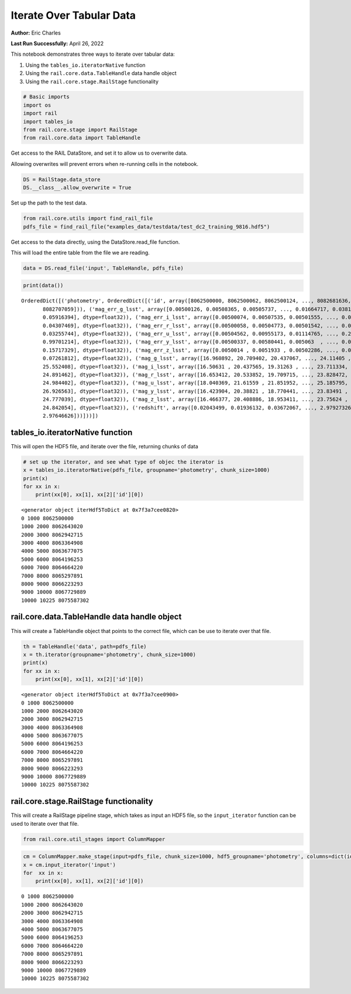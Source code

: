 Iterate Over Tabular Data
=========================

**Author:** Eric Charles

**Last Run Successfully:** April 26, 2022

This notebook demonstrates three ways to iterate over tabular data:

1. Using the ``tables_io.iteratorNative`` function

2. Using the ``rail.core.data.TableHandle`` data handle object

3. Using the ``rail.core.stage.RailStage`` functionality

.. code:: ipython3

    # Basic imports
    import os
    import rail
    import tables_io
    from rail.core.stage import RailStage
    from rail.core.data import TableHandle

Get access to the RAIL DataStore, and set it to allow us to overwrite
data.

Allowing overwrites will prevent errors when re-running cells in the
notebook.

.. code:: ipython3

    DS = RailStage.data_store
    DS.__class__.allow_overwrite = True

Set up the path to the test data.

.. code:: ipython3

    from rail.core.utils import find_rail_file
    pdfs_file = find_rail_file("examples_data/testdata/test_dc2_training_9816.hdf5")

Get access to the data directly, using the DataStore.read_file function.

This will load the entire table from the file we are reading.

.. code:: ipython3

    data = DS.read_file('input', TableHandle, pdfs_file)

.. code:: ipython3

    print(data())


.. parsed-literal::

    OrderedDict([('photometry', OrderedDict([('id', array([8062500000, 8062500062, 8062500124, ..., 8082681636, 8082693813,
           8082707059])), ('mag_err_g_lsst', array([0.00500126, 0.00508365, 0.00505737, ..., 0.01664717, 0.03818999,
           0.05916394], dtype=float32)), ('mag_err_i_lsst', array([0.00500074, 0.00507535, 0.00501555, ..., 0.0153863 , 0.03277681,
           0.04307469], dtype=float32)), ('mag_err_r_lsst', array([0.00500058, 0.00504773, 0.00501542, ..., 0.0122792 , 0.02692565,
           0.03255744], dtype=float32)), ('mag_err_u_lsst', array([0.00504562, 0.00955173, 0.01114765, ..., 0.20123477, 0.7962344 ,
           0.99701214], dtype=float32)), ('mag_err_y_lsst', array([0.00500337, 0.00580441, 0.005063  , ..., 0.0662687 , 0.14290111,
           0.15717329], dtype=float32)), ('mag_err_z_lsst', array([0.0050014 , 0.0051933 , 0.00502286, ..., 0.0272381 , 0.06901625,
           0.07261812], dtype=float32)), ('mag_g_lsst', array([16.960892, 20.709402, 20.437067, ..., 24.11405 , 25.068745,
           25.552408], dtype=float32)), ('mag_i_lsst', array([16.50631 , 20.437565, 19.31263 , ..., 23.711334, 24.587885,
           24.891462], dtype=float32)), ('mag_r_lsst', array([16.653412, 20.533852, 19.709715, ..., 23.828472, 24.770744,
           24.984402], dtype=float32)), ('mag_u_lsst', array([18.040369, 21.61559 , 21.851952, ..., 25.185795, 26.682219,
           26.926563], dtype=float32)), ('mag_y_lsst', array([16.423904, 20.38821 , 18.770441, ..., 23.83491 , 24.673431,
           24.777039], dtype=float32)), ('mag_z_lsst', array([16.466377, 20.408886, 18.953411, ..., 23.75624 , 24.786388,
           24.842054], dtype=float32)), ('redshift', array([0.02043499, 0.01936132, 0.03672067, ..., 2.97927326, 2.98694714,
           2.97646626]))]))])


tables_io.iteratorNative function
---------------------------------

This will open the HDF5 file, and iterate over the file, returning
chunks of data

.. code:: ipython3

    # set up the iterator, and see what type of objec the iterator is
    x = tables_io.iteratorNative(pdfs_file, groupname='photometry', chunk_size=1000)
    print(x)
    for xx in x:
        print(xx[0], xx[1], xx[2]['id'][0])


.. parsed-literal::

    <generator object iterHdf5ToDict at 0x7f3a7cee0820>
    0 1000 8062500000
    1000 2000 8062643020
    2000 3000 8062942715
    3000 4000 8063364908
    4000 5000 8063677075
    5000 6000 8064196253
    6000 7000 8064664220
    7000 8000 8065297891
    8000 9000 8066223293
    9000 10000 8067729889
    10000 10225 8075587302


rail.core.data.TableHandle data handle object
---------------------------------------------

This will create a TableHandle object that points to the correct file,
which can be use to iterate over that file.

.. code:: ipython3

    th = TableHandle('data', path=pdfs_file)
    x = th.iterator(groupname='photometry', chunk_size=1000)
    print(x)
    for xx in x:
        print(xx[0], xx[1], xx[2]['id'][0])


.. parsed-literal::

    <generator object iterHdf5ToDict at 0x7f3a7cee0900>
    0 1000 8062500000
    1000 2000 8062643020
    2000 3000 8062942715
    3000 4000 8063364908
    4000 5000 8063677075
    5000 6000 8064196253
    6000 7000 8064664220
    7000 8000 8065297891
    8000 9000 8066223293
    9000 10000 8067729889
    10000 10225 8075587302


rail.core.stage.RailStage functionality
---------------------------------------

This will create a RailStage pipeline stage, which takes as input an
HDF5 file, so the ``input_iterator`` function can be used to iterate
over that file.

.. code:: ipython3

    from rail.core.util_stages import ColumnMapper

.. code:: ipython3

    cm = ColumnMapper.make_stage(input=pdfs_file, chunk_size=1000, hdf5_groupname='photometry', columns=dict(id='bob'))
    x = cm.input_iterator('input')
    for  xx in x:
        print(xx[0], xx[1], xx[2]['id'][0])


.. parsed-literal::

    0 1000 8062500000
    1000 2000 8062643020
    2000 3000 8062942715
    3000 4000 8063364908
    4000 5000 8063677075
    5000 6000 8064196253
    6000 7000 8064664220
    7000 8000 8065297891
    8000 9000 8066223293
    9000 10000 8067729889
    10000 10225 8075587302


